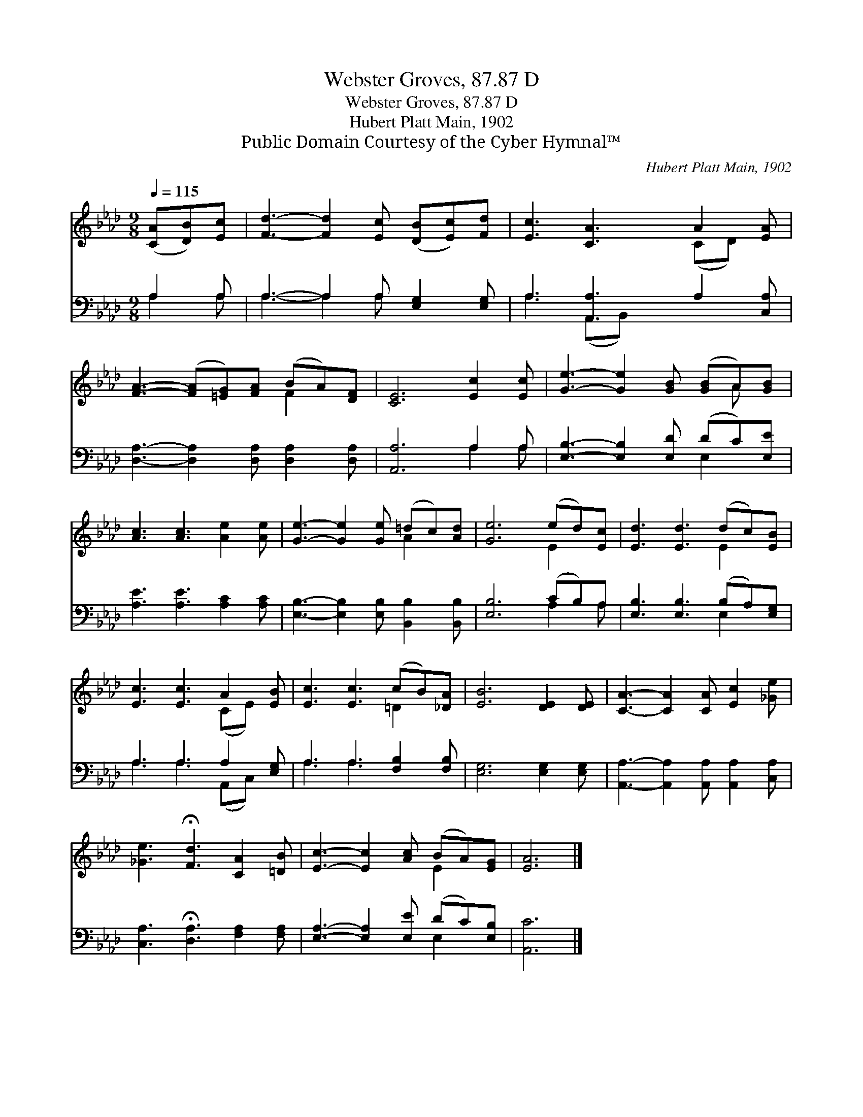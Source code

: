 X:1
T:Webster Groves, 87.87 D
T:Webster Groves, 87.87 D
T:Hubert Platt Main, 1902
T:Public Domain Courtesy of the Cyber Hymnal™
C:Hubert Platt Main, 1902
Z:Public Domain
Z:Courtesy of the Cyber Hymnal™
%%score ( 1 2 ) ( 3 4 )
L:1/8
Q:1/4=115
M:9/8
K:Ab
V:1 treble 
V:2 treble 
V:3 bass 
V:4 bass 
V:1
 ([CA][DB])[Ec] | [Fd]3- [Fd]2 [Ec] ([DB][Ec])[Fd] | [Ec]3 [CA]3 A2 [EA] | %3
 [FA]3- ([FA][=EG])[FA] (BA)[DF] | [CE]6 [Ec]2 [Ec] | [Ge]3- [Ge]2 [GB] ([GB]A)[GB] | %6
 [Ac]3 [Ac]3 [Ae]2 [Ae] | [Ge]3- [Ge]2 [Ge] (=dc)[Ad] | [Ge]6 (ed)[Ec] | [Ed]3 [Ed]3 (dc)[EB] | %10
 [Ec]3 [Ec]3 A2 [EB] | [Ec]3 [Ec]3 (cB)[_DA] | [EB]6 [DE]2 [DE] | [CA]3- [CA]2 [CA] [Ec]2 [_Ge] | %14
 [_Ge]3 !fermata![Fd]3 [CA]2 [=DB] | [Ec]3- [Ec]2 [Ac] (BA)[EG] | [EA]6 |] %17
V:2
 x3 | x9 | x6 (CD) x | x6 F2 x | x9 | x7 A x | x9 | x6 A2 x | x6 E2 x | x6 E2 x | x6 (CE) x | %11
 x6 =D2 x | x9 | x9 | x9 | x6 E2 x | x6 |] %17
V:3
 A,2 A, | A,3- A,2 A, [E,G,]2 [E,G,] | A,3 [A,,A,]3 A,2 [C,A,] | %3
 [D,A,]3- [D,A,]2 [D,A,] [D,A,]2 [D,A,] | [A,,A,]6 A,2 A, | [E,B,]3- [E,B,]2 [E,D] (DC)[E,E] | %6
 [A,E]3 [A,E]3 [A,C]2 [A,C] | [E,B,]3- [E,B,]2 [E,B,] [B,,B,]2 [B,,B,] | [E,B,]6 (CB,)A, | %9
 [E,B,]3 [E,B,]3 (B,A,)[E,G,] | A,3 A,3 A,2 [E,G,] | A,3 A,3 [F,B,]2 [F,B,] | %12
 [E,G,]6 [E,G,]2 [E,G,] | [A,,A,]3- [A,,A,]2 [A,,A,] [A,,A,]2 [C,A,] | %14
 [C,A,]3 !fermata![D,A,]3 [F,A,]2 [F,A,] | [E,A,]3- [E,A,]2 [E,E] (DC)[E,B,] | [A,,C]6 |] %17
V:4
 A,2 A, | A,3- A,2 A, x3 | A,3 (A,,B,,) x4 | x9 | x6 A,2 A, | x6 E,2 x | x9 | x9 | x6 A,2 A, | %9
 x6 E,2 x | A,3 A,3 (A,,C,) x | A,3 A,3 x3 | x9 | x9 | x9 | x6 E,2 x | x6 |] %17

